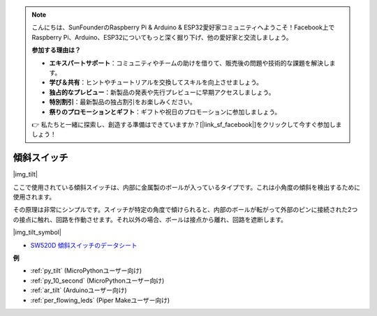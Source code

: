 .. note::

    こんにちは、SunFounderのRaspberry Pi & Arduino & ESP32愛好家コミュニティへようこそ！Facebook上でRaspberry Pi、Arduino、ESP32についてもっと深く掘り下げ、他の愛好家と交流しましょう。

    **参加する理由は？**

    - **エキスパートサポート**：コミュニティやチームの助けを借りて、販売後の問題や技術的な課題を解決します。
    - **学び＆共有**：ヒントやチュートリアルを交換してスキルを向上させましょう。
    - **独占的なプレビュー**：新製品の発表や先行プレビューに早期アクセスしましょう。
    - **特別割引**：最新製品の独占割引をお楽しみください。
    - **祭りのプロモーションとギフト**：ギフトや祝日のプロモーションに参加しましょう。

    👉 私たちと一緒に探索し、創造する準備はできていますか？[|link_sf_facebook|]をクリックして今すぐ参加しましょう！

.. _cpn_tilt:

傾斜スイッチ
=============================

|img_tilt| 

ここで使用されている傾斜スイッチは、内部に金属製のボールが入っているタイプです。これは小角度の傾斜を検出するために使用されます。

その原理は非常にシンプルです。スイッチが特定の角度で傾けられると、内部のボールが転がって外部のピンに接続された2つの接点に触れ、回路を作動させます。それ以外の場合、ボールは接点から離れ、回路を遮断します。

|img_tilt_symbol|

* `SW520D 傾斜スイッチのデータシート <https://www.tme.com/Document/f1e6cedd8cb7feeb250b353b6213ec6c/SW-520D.pdf>`_

.. * :ref:`ボタンの値を読む`


**例**

* :ref:`py_tilt` (MicroPythonユーザー向け)
* :ref:`py_10_second` (MicroPythonユーザー向け)
* :ref:`ar_tilt` (Arduinoユーザー向け)
* :ref:`per_flowing_leds` (Piper Makeユーザー向け)

